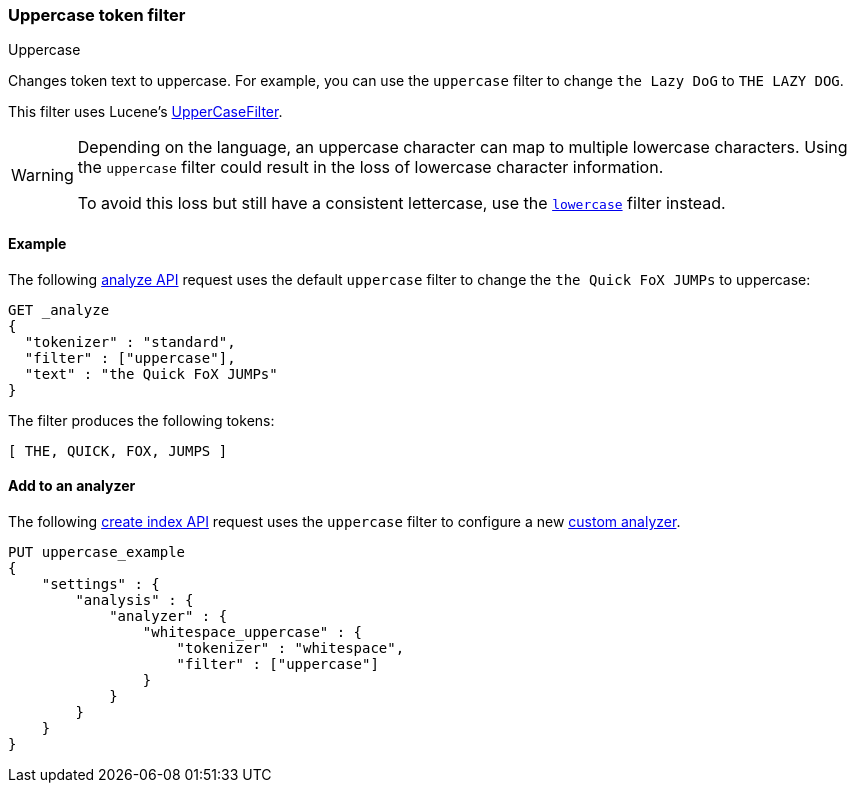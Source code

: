 [[analysis-uppercase-tokenfilter]]
=== Uppercase token filter
++++
<titleabbrev>Uppercase</titleabbrev>
++++

Changes token text to uppercase. For example, you can use the `uppercase` filter
to change `the Lazy DoG` to `THE LAZY DOG`.

This filter uses Lucene's
https://lucene.apache.org/core/{lucene_version_path}/analyzers-common/org/apache/lucene/analysis/core/UpperCaseFilter.html[UpperCaseFilter].

[WARNING]
====
Depending on the language, an uppercase character can map to multiple
lowercase characters. Using the `uppercase` filter could result in the loss of
lowercase character information.

To avoid this loss but still have a consistent lettercase, use the <<analysis-lowercase-tokenfilter,`lowercase`>> filter instead.
====

[[analysis-uppercase-tokenfilter-analyze-ex]]
==== Example

The following <<indices-analyze,analyze API>> request uses the default
`uppercase` filter to change the `the Quick FoX JUMPs` to uppercase:

[source,console]
--------------------------------------------------
GET _analyze
{
  "tokenizer" : "standard",
  "filter" : ["uppercase"],
  "text" : "the Quick FoX JUMPs"
}
--------------------------------------------------

The filter produces the following tokens:

[source,text]
--------------------------------------------------
[ THE, QUICK, FOX, JUMPS ]
--------------------------------------------------

/////////////////////
[source,console-result]
--------------------------------------------------
{
  "tokens" : [
    {
      "token" : "THE",
      "start_offset" : 0,
      "end_offset" : 3,
      "type" : "<ALPHANUM>",
      "position" : 0
    },
    {
      "token" : "QUICK",
      "start_offset" : 4,
      "end_offset" : 9,
      "type" : "<ALPHANUM>",
      "position" : 1
    },
    {
      "token" : "FOX",
      "start_offset" : 10,
      "end_offset" : 13,
      "type" : "<ALPHANUM>",
      "position" : 2
    },
    {
      "token" : "JUMPS",
      "start_offset" : 14,
      "end_offset" : 19,
      "type" : "<ALPHANUM>",
      "position" : 3
    }
  ]
}
--------------------------------------------------
/////////////////////

[[analysis-uppercase-tokenfilter-analyzer-ex]]
==== Add to an analyzer

The following <<indices-create-index,create index API>> request uses the
`uppercase` filter to configure a new 
<<analysis-custom-analyzer,custom analyzer>>.

[source,console]
--------------------------------------------------
PUT uppercase_example
{
    "settings" : {
        "analysis" : {
            "analyzer" : {
                "whitespace_uppercase" : {
                    "tokenizer" : "whitespace",
                    "filter" : ["uppercase"]
                }
            }
        }
    }
}
--------------------------------------------------
